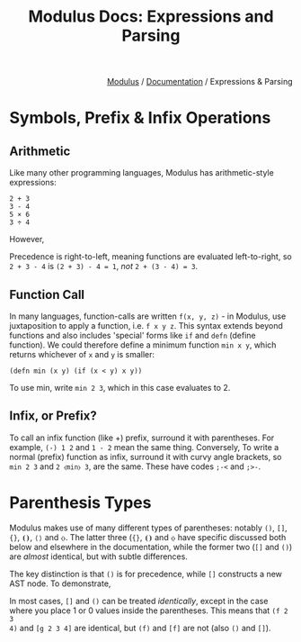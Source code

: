 #+html_head: <link rel="stylesheet" href="../modulus-style.css" type="text/css"/>
#+title: Modulus Docs: Expressions and Parsing
#+options: toc:nil num:nil html-postamble:nil

#+html: <div style="text-align:right">
[[file:../index.org][Modulus]] / [[file:index.org][Documentation]] / Expressions & Parsing 
#+html: </div>

* Symbols, Prefix & Infix Operations
** Arithmetic
Like many other programming languages, Modulus has arithmetic-style expressions:

#+begin_src modulus
2 + 3
3 - 4
5 × 6
3 ÷ 4
#+end_src

However, 

Precedence is right-to-left, meaning functions are evaluated left-to-right, so
=2 + 3 - 4= is ~(2 + 3) - 4 = 1~, /not/ ~2 + (3 - 4) = 3~. 

** Function Call
In many languages, function-calls are written =f(x, y, z)= - in Modulus, use
juxtaposition to apply a function, i.e. =f x y z=. This syntax extends beyond
functions and also includes 'special' forms like =if= and =defn=
(define function). We could therefore define a minimum function =min x y=, which
returns whichever of =x= and =y= is smaller:

#+begin_src modulus
(defn min (x y) (if (x < y) x y))
#+end_src

To use min, write =min 2 3=, which in this case evaluates to 2. 

** Infix, or Prefix?
To call an infix function (like +) prefix, surround it with parentheses. For
example, =(-) 1 2= and =1 - 2= mean the same thing. Conversely, To write a
normal (prefix) function as infix, surround it with curvy angle brackets, so
=min 2 3= and =2 ⧼min⧽ 3=, are the same. These have codes =;-<= and =;>-=.


* Parenthesis Types
Modulus makes use of many different types of parentheses: notably =()=, =[]=,
={}=, =⦗⦘=, =⟨⟩= and =⧼⧽=. The latter three (={}=, =⦗⦘= and =⧼⧽= have specific
discussed both below and elsewhere in the documentation, while the former two
(=[]= and =()=) are /almost/ identical, but with subtle differences.


The key distinction is that =()= is for precedence, while =[]= constructs a new
AST node. To demonstrate, 

In most cases, =[]= and =()= can be treated /identically/, except in the case
where you place 1 or 0 values inside the parentheses. This means that =(f 2 3
4)= and =[g 2 3 4]= are identical, but =(f)= and =[f]= are not (also =()= and
=[]=). 





